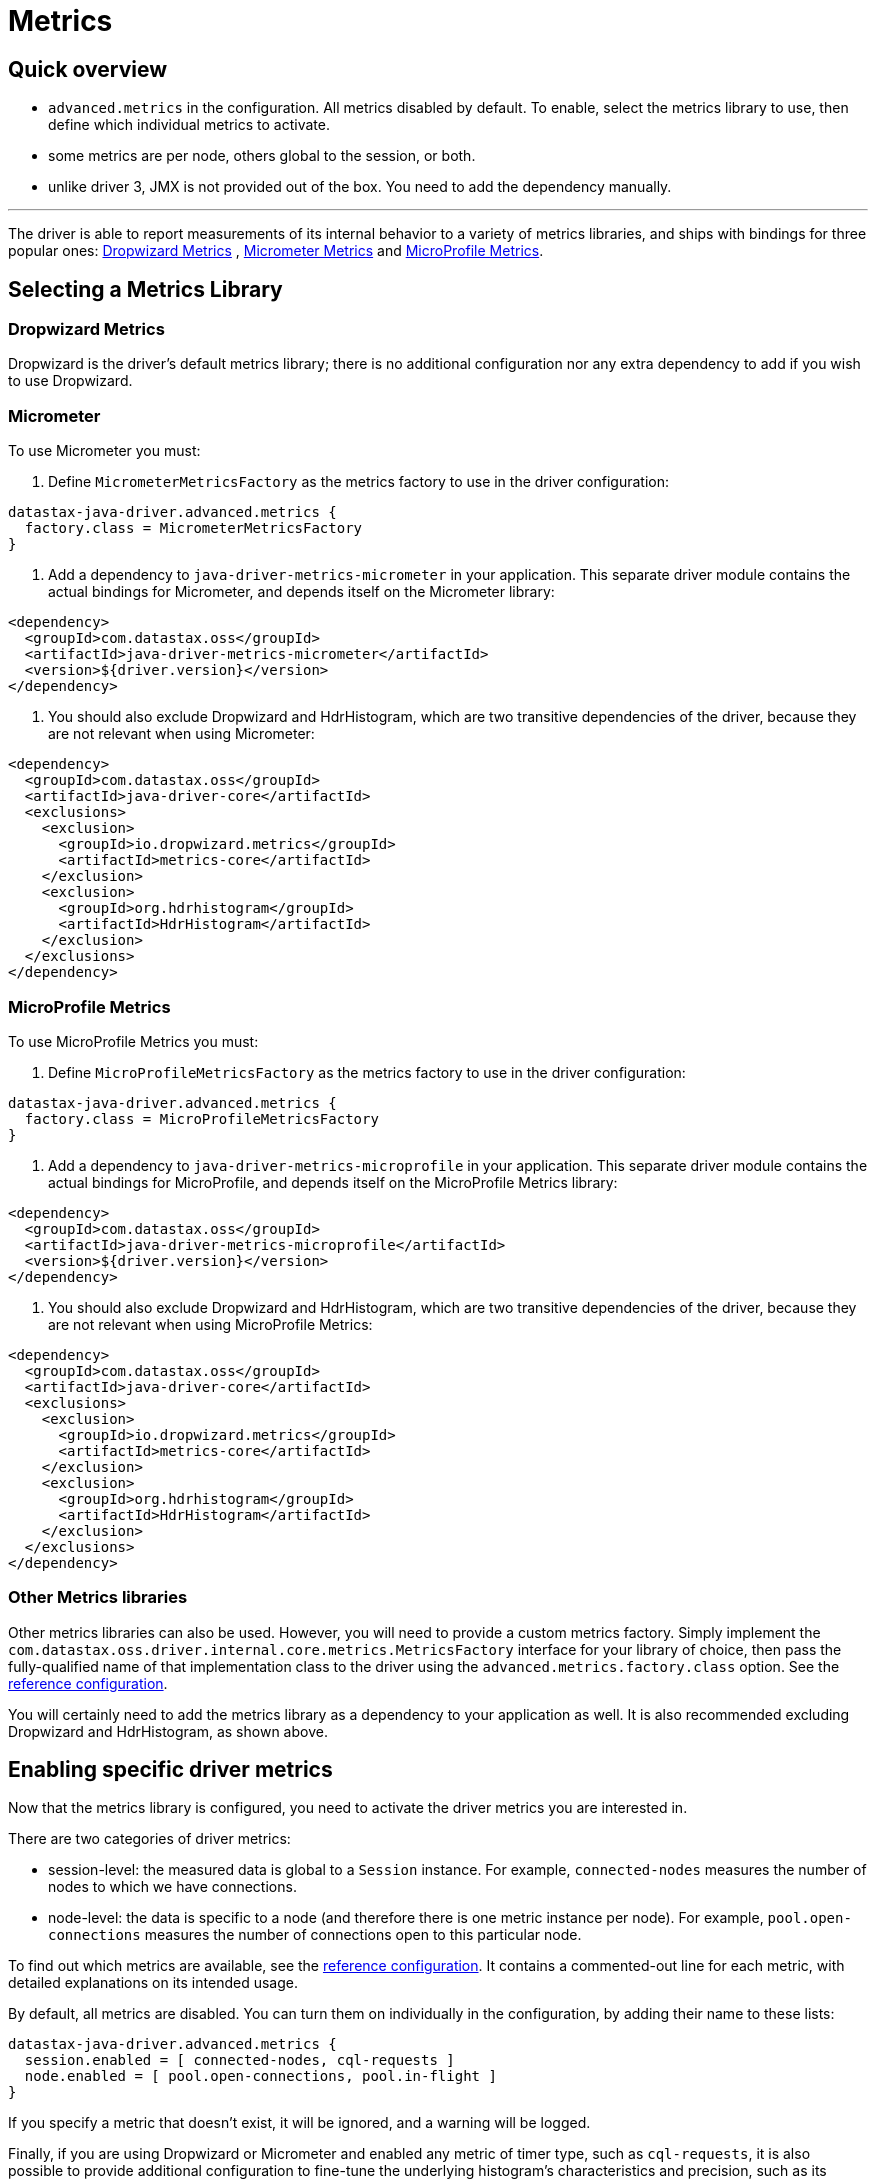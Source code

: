 = Metrics

== Quick overview

* `advanced.metrics` in the configuration.
All metrics disabled by default.
To enable, select the metrics library to use, then define which individual metrics to activate.
* some metrics are per node, others global to the session, or both.
* unlike driver 3, JMX is not provided out of the box.
You need to add the dependency manually.

'''

The driver is able to report measurements of its internal behavior to a variety of metrics libraries, and ships with bindings for three popular ones: https://metrics.dropwizard.io/4.1.2[Dropwizard Metrics] , https://micrometer.io/docs[Micrometer Metrics] and https://github.com/eclipse/microprofile-metrics[MicroProfile Metrics].

== Selecting a Metrics Library

=== Dropwizard Metrics

Dropwizard is the driver's default metrics library;
there is no additional configuration nor any extra dependency to add if you wish to use Dropwizard.

=== Micrometer

To use Micrometer you must:

. Define `MicrometerMetricsFactory` as the metrics factory to use in the driver configuration:

----
datastax-java-driver.advanced.metrics {
  factory.class = MicrometerMetricsFactory
}
----

. Add a dependency to `java-driver-metrics-micrometer` in your application.
This separate driver module contains the actual bindings for Micrometer, and depends itself on the Micrometer library:

[source,xml]
----
<dependency>
  <groupId>com.datastax.oss</groupId>
  <artifactId>java-driver-metrics-micrometer</artifactId>
  <version>${driver.version}</version>
</dependency>
----

. You should also exclude Dropwizard and HdrHistogram, which are two transitive dependencies of the driver, because they are not relevant when using Micrometer:

[source,xml]
----
<dependency>
  <groupId>com.datastax.oss</groupId>
  <artifactId>java-driver-core</artifactId>
  <exclusions>
    <exclusion>
      <groupId>io.dropwizard.metrics</groupId>
      <artifactId>metrics-core</artifactId>
    </exclusion>
    <exclusion>
      <groupId>org.hdrhistogram</groupId>
      <artifactId>HdrHistogram</artifactId>
    </exclusion>
  </exclusions>
</dependency>
----

=== MicroProfile Metrics

To use MicroProfile Metrics you must:

. Define `MicroProfileMetricsFactory` as the metrics factory to use in the driver configuration:

----
datastax-java-driver.advanced.metrics {
  factory.class = MicroProfileMetricsFactory
}
----

. Add a dependency to `java-driver-metrics-microprofile` in your application.
This separate driver module contains the actual bindings for MicroProfile, and depends itself on the MicroProfile Metrics library:

[source,xml]
----
<dependency>
  <groupId>com.datastax.oss</groupId>
  <artifactId>java-driver-metrics-microprofile</artifactId>
  <version>${driver.version}</version>
</dependency>
----

. You should also exclude Dropwizard and HdrHistogram, which are two transitive dependencies of the driver, because they are not relevant when using MicroProfile Metrics:

[source,xml]
----
<dependency>
  <groupId>com.datastax.oss</groupId>
  <artifactId>java-driver-core</artifactId>
  <exclusions>
    <exclusion>
      <groupId>io.dropwizard.metrics</groupId>
      <artifactId>metrics-core</artifactId>
    </exclusion>
    <exclusion>
      <groupId>org.hdrhistogram</groupId>
      <artifactId>HdrHistogram</artifactId>
    </exclusion>
  </exclusions>
</dependency>
----

=== Other Metrics libraries

Other metrics libraries can also be used.
However, you will need to provide a custom metrics factory.
Simply implement the `com.datastax.oss.driver.internal.core.metrics.MetricsFactory` interface for your library of choice, then pass the fully-qualified name of that implementation class to the driver using the `advanced.metrics.factory.class` option.
See the https://github.com/datastax/java-driver/blob/4.x/manual/core/configuration/reference[reference configuration].

You will certainly need to add the metrics library as a dependency to your application as well.
It is also recommended excluding Dropwizard and HdrHistogram, as shown above.

== Enabling specific driver metrics

Now that the metrics library is configured, you need to activate the driver metrics you are interested in.

There are two categories of driver metrics:

* session-level: the measured data is global to a `Session` instance.
For example, `connected-nodes` measures the number of nodes to which we have connections.
* node-level: the data is specific to a node (and therefore there is one metric instance per node).
For example, `pool.open-connections` measures the number of connections open to this particular node.

To find out which metrics are available, see the https://github.com/datastax/java-driver/blob/4.x/manual/core/configuration/reference[reference configuration].
It contains a commented-out line for each metric, with detailed explanations on its intended usage.

By default, all metrics are disabled.
You can turn them on individually in the configuration, by adding their name to these lists:

----
datastax-java-driver.advanced.metrics {
  session.enabled = [ connected-nodes, cql-requests ]
  node.enabled = [ pool.open-connections, pool.in-flight ]
}
----

If you specify a metric that doesn't exist, it will be ignored, and a warning will be logged.

Finally, if you are using Dropwizard or Micrometer and enabled any metric of timer type, such as `cql-requests`, it is also possible to provide additional configuration to fine-tune the underlying histogram's characteristics and precision, such as its highest expected latency, its number of significant digits to use, and its refresh interval.
Again, see the https://github.com/datastax/java-driver/blob/4.x/manual/core/configuration/reference[reference configuration] for more details.

== Selecting a metric identifier style

Most metric libraries uniquely identify a metric by a name and, optionally, by a set of key-value pairs, usually called tags.

The `advanced.metrics.id-generator.class` option is used to customize how the driver generates metric identifiers.
The driver ships with two built-in implementations:

* `DefaultMetricIdGenerator`: generates identifiers composed solely of (unique) metric names;
it does not generate tags.
All metric names start with the name of the session (see `session-name` in the configuration), and in the case of node-level metrics, this is followed by `.nodes.`, followed by a textual representation of the node's address.
All names end with the metric distinctive name.
See below for examples.
This generator is mostly suitable for use with metrics libraries that do not support tags, like Dropwizard.
* `TaggingMetricIdGenerator`: generates identifiers composed of a name and one or two tags.
Session-level metric names start with the `session.` prefix followed by the metric distinctive name;
node-level metric names start with the `nodes.` prefix followed by the metric distinctive name.
Session-level tags will include a `session` tag whose value is the session name (see `session-name` in the configuration);
node-level tags will include the same `session` tag, and also a `node` tag whose value is the node's address.
See below for examples.
This generator is mostly suitable for use with metrics libraries that support tags, like Micrometer or MicroProfile Metrics.

For example, here is how each one of them generates identifiers for the session metric "bytes-sent", assuming that the session is named "s0":

* `DefaultMetricIdGenerator`:
 ** name:``s0.bytes-sent``
 ** tags: `{}`
* `TaggingMetricIdGenerator`:
 ** name: `session.bytes-sent`
 ** tags: `{ "session" : "s0" }`

Here is how each one of them generates identifiers for the node metric "bytes-sent", assuming that the session is named "s0", and the node's broadcast address is 10.1.2.3:9042:

* `DefaultMetricIdGenerator`:
 ** name : `s0.nodes.10_1_2_3:9042.bytes-sent`
 ** tags: `{}`
* `TaggingMetricIdGenerator`:
 ** name `nodes.bytes-sent`
 ** tags: `{ "session" : "s0", "node" : "\10.1.2.3:9042" }`

As shown above, both built-in implementations generate names that are path-like structures separated by dots.
This is indeed the most common expected format by reporting tools.

Finally, it is also possible to define a global prefix for all metric names;
this can be done with the `advanced.metrics.id-generator.prefix` option.

The prefix should not start nor end with a dot or any other path separator;
the following are two valid examples: `cassandra` or `myapp.prod.cassandra`.

For example, if this prefix is set to `cassandra`, here is how the session metric "bytes-sent" would be named, assuming that the session is named "s0":

* with `DefaultMetricIdGenerator`: `cassandra.s0.bytes-sent`
* with `TaggingMetricIdGenerator`: `cassandra.session.bytes-sent`

Here is how the node metric "bytes-sent" would be named, assuming that the session is named "s0", and the node's broadcast address is 10.1.2.3:9042:

* with `DefaultMetricIdGenerator`: `cassandra.s0.nodes.10_1_2_3:9042.bytes-sent`
* with `TaggingMetricIdGenerator`: `cassandra.nodes.bytes-sent`

== Using an external metric registry

Regardless of which metrics library is used, you can provide an external metric registry object when building a session.
This allows the driver to transparently export its operational metrics to whatever reporting system you want to use.

To pass a metric registry object to the session, use the `CqlSessionBuilder.withMetricRegistry()` method:

[source,java]
----
CqlSessionBuilder builder = CqlSession.builder();
builder.withMetricRegistry(myRegistryObject);
CqlSession session = builder.build();
----

Beware that the driver does not inspect the provided object, it simply passes it to the metrics factory in use;
it is the user's responsibility to provide registry objects compatible with the metrics library in use.
For reference, here are the expected base types for the three built-in metrics libraries:

* Dropwizard:   `com.codahale.metrics.MetricRegistry`
* Micrometer:   `io.micrometer.core.instrument.MeterRegistry`
* MicroProfile: `org.eclipse.microprofile.metrics.MetricRegistry`

*NOTE:* MicroProfile *requires* an external instance of its registry to be provided.
For Micrometer, if no registry object is provided, Micrometer's `globalRegistry` will be used.
For Dropwizard, if no registry object is provided, an instance of `MetricRegistry` will be created and used (in which case, it can be retrieved programmatically if needed, see below).

== Programmatic access to driver metrics

Programmatic access to driver metrics is only available when using Dropwizard Metrics.
Users of other libraries are encouraged to provide an external registry when creating the driver session (see above), then use it to gain programmatic access to the driver metrics.

The Dropwizard `MetricRegistry` object is exposed in the driver API via `session.getMetrics().getRegistry()`.
You can retrieve it and, for example, configure a `Reporter` to send the metrics to a monitoring tool.

*NOTE:* Beware that `session.getMetrics()` is not available when using other metrics libraries, and will throw a `NoClassDefFoundError` at runtime if accessed in such circumstances.

== Exposing driver metrics with JMX

Unlike previous driver versions, JMX support is not included out of the box.

The way to add JMX support to your application depends largely on the metrics library being used.
We show below instructions for Dropwizard only.
Micrometer also has support for JMX: please refer to its https://micrometer.io/docs/registry/jmx[official documentation].

=== Dropwizard Metrics

Add the following dependency to your application (make sure the version matches the `metrics-core` dependency of the driver):

[source,xml]
----
<dependency>
  <groupId>io.dropwizard.metrics</groupId>
  <artifactId>metrics-jmx</artifactId>
  <version>4.1.2</version>
</dependency>
----

Then create a JMX reporter for the registry:

[source,java]
----
MetricRegistry registry = session.getMetrics()
    .orElseThrow(() -> new IllegalStateException("Metrics are disabled"))
    .getRegistry();

JmxReporter reporter =
    JmxReporter.forRegistry(registry)
        .inDomain("com.datastax.oss.driver")
        .build();
reporter.start();
----

NOTE: by default, the JMX reporter exposes all metrics in a flat structure (for example, `pool.open-connections` and `pool.in-flight` appear as root elements).
If you prefer a hierarchical structure (`open-connections` and `in-flight` nested into a `pool` sub-domain), use a custom object factory:

[source,java]
----
import com.codahale.metrics.jmx.JmxReporter;
import com.codahale.metrics.jmx.ObjectNameFactory;
import com.google.common.base.Splitter;
import com.google.common.base.Strings;
import javax.management.MalformedObjectNameException;
import javax.management.ObjectName;

ObjectNameFactory objectNameFactory = (type, domain, name) -> {
  StringBuilder objectName = new StringBuilder(domain).append(':');
  List<String> nameParts = Splitter.on('.').splitToList(name);
  int i = 0;
  for (String namePart : nameParts) {
    boolean isLast = (i = nameParts.size() - 1);
    String key =
        isLast ? "name" : Strings.padStart(Integer.toString(i), 2, '0');
    objectName.append(key).append('=').append(namePart);
    if (!isLast) {
      objectName.append(',');
    }
    i += 1;
  }
  try {
    return new ObjectName(objectName.toString());
  } catch (MalformedObjectNameException e) {
    throw new RuntimeException(e);
  }
};

JmxReporter reporter =
    JmxReporter.forRegistry(registry)
        .inDomain("com.datastax.oss.driver")
        .createsObjectNamesWith(objectNameFactory)
        .build();
reporter.start();
----

== Exporting metrics with other protocols

Dropwizard Metrics has built-in reporters for other output formats: JSON (via a servlet), stdout, CSV files, SLF4J logs and Graphite.
Refer to their https://metrics.dropwizard.io/4.1.2/getting-started.html[manual] for more details.
